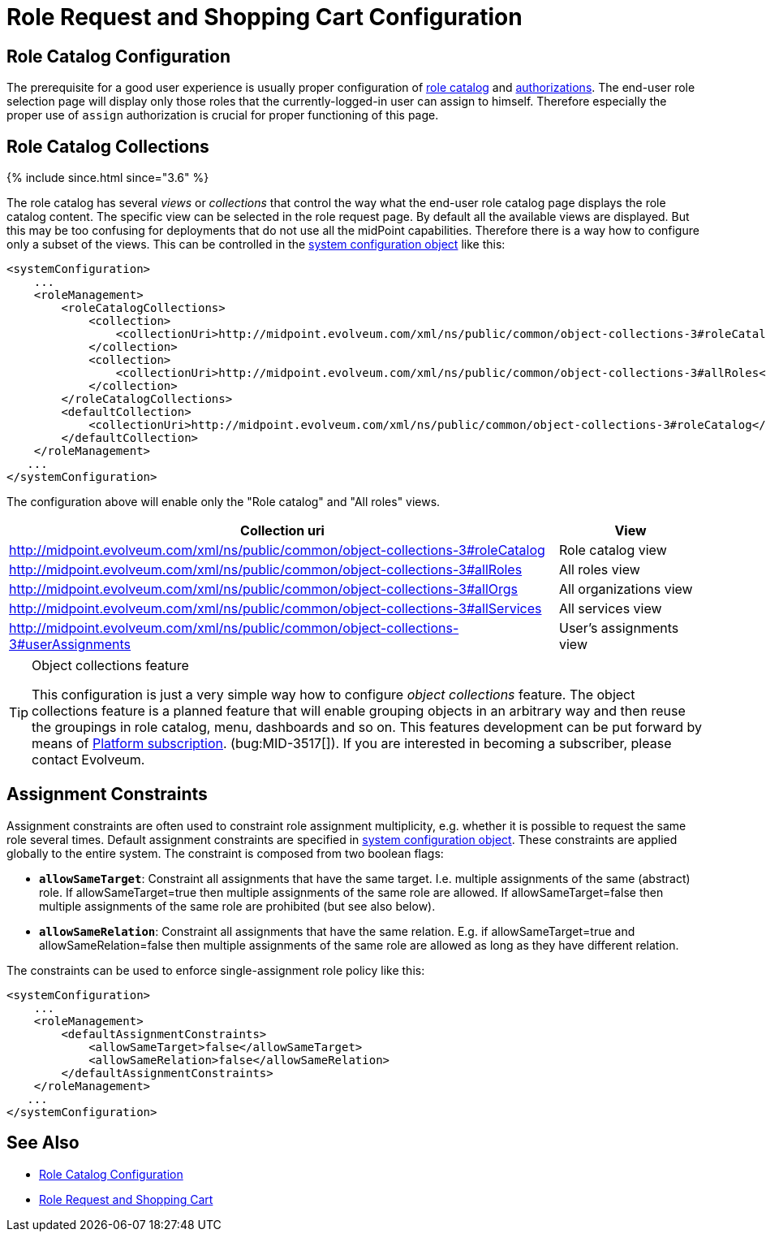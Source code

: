 = Role Request and Shopping Cart Configuration
:page-nav-title: Configuration
:page-wiki-name: Role Request and Shopping Cart Configuration
:page-wiki-id: 24674672
:page-wiki-metadata-create-user: semancik
:page-wiki-metadata-create-date: 2017-07-10T14:26:50.466+02:00
:page-wiki-metadata-modify-user: rpudil
:page-wiki-metadata-modify-date: 2018-08-29T14:47:31.137+02:00
:page-since: "3.5"
:page-since-improved: [ "3.6" ]
:page-upkeep-status: yellow

== Role Catalog Configuration

The prerequisite for a good user experience is usually proper configuration of xref:/midpoint/reference/v1/admin-gui/role-catalog/configuration/[role catalog] and xref:/midpoint/reference/v1/security/authorization/[authorizations]. The end-user role selection page will display only those roles that the currently-logged-in user can assign to himself.
Therefore especially the proper use of `assign` authorization is crucial for proper functioning of this page.

== Role Catalog Collections

++++
{% include since.html since="3.6" %}
++++

The role catalog has several _views_ or _collections_ that control the way what the end-user role catalog page displays the role catalog content.
The specific view can be selected in the role request page.
By default all the available views are displayed.
But this may be too confusing for deployments that do not use all the midPoint capabilities.
Therefore there is a way how to configure only a subset of the views.
This can be controlled in the xref:/midpoint/reference/v1/concepts/system-configuration-object/[system configuration object] like this:

[source,xml]
----
<systemConfiguration>
    ...
    <roleManagement>
        <roleCatalogCollections>
            <collection>
                <collectionUri>http://midpoint.evolveum.com/xml/ns/public/common/object-collections-3#roleCatalog</collectionUri>
            </collection>
            <collection>
                <collectionUri>http://midpoint.evolveum.com/xml/ns/public/common/object-collections-3#allRoles</collectionUri>
            </collection>
        </roleCatalogCollections>
        <defaultCollection>
            <collectionUri>http://midpoint.evolveum.com/xml/ns/public/common/object-collections-3#roleCatalog</collectionUri>
        </defaultCollection>
    </roleManagement>
   ...
</systemConfiguration>
----

The configuration above will enable only the "Role catalog" and "All roles" views.

[%autowidth]
|===
| Collection uri | View

| link:http://midpoint.evolveum.com/xml/ns/public/common/object-collections-3#allRoles[http://midpoint.evolveum.com/xml/ns/public/common/object-collections-3#roleCatalog]
|  Role catalog view


| link:http://midpoint.evolveum.com/xml/ns/public/common/object-collections-3#allRoles[http://midpoint.evolveum.com/xml/ns/public/common/object-collections-3#allRoles]
|  All roles view


| link:http://midpoint.evolveum.com/xml/ns/public/common/object-collections-3#allRoles[http://midpoint.evolveum.com/xml/ns/public/common/object-collections-3#allOrgs]
|  All organizations view


| link:http://midpoint.evolveum.com/xml/ns/public/common/object-collections-3#allRoles[http://midpoint.evolveum.com/xml/ns/public/common/object-collections-3#allServices]
|  All services view


| link:http://midpoint.evolveum.com/xml/ns/public/common/object-collections-3#allRoles[http://midpoint.evolveum.com/xml/ns/public/common/object-collections-3#userAssignments]
|  User's assignments view


|===

[TIP]
.Object collections feature
====
This configuration is just a very simple way how to configure _object collections_ feature.
The object collections feature is a planned feature that will enable grouping objects in an arbitrary way and then reuse the groupings in role catalog, menu, dashboards and so on.
This features development can be put forward by means of link:https://evolveum.com/services/professional-support/?target=platform-subscription[Platform subscription]. (bug:MID-3517[]). If you are interested in becoming a subscriber, please contact Evolveum.
====

== Assignment Constraints

Assignment constraints are often used to constraint role assignment multiplicity, e.g. whether it is possible to request the same role several times.
Default assignment constraints are specified in xref:/midpoint/reference/v1/concepts/system-configuration-object/[system configuration object]. These constraints are applied globally to the entire system.
The constraint is composed from two boolean flags:

* `*allowSameTarget*`: Constraint all assignments that have the same target.
I.e. multiple assignments of the same (abstract) role.
If allowSameTarget=true then multiple assignments of the same role are allowed.
If allowSameTarget=false then multiple assignments of the same role are prohibited (but see also below).

* `*allowSameRelation*`: Constraint all assignments that have the same relation.
E.g. if allowSameTarget=true and allowSameRelation=false then multiple assignments of the same role are allowed as long as they have different relation.

The constraints can be used to enforce single-assignment role policy like this:

[source,xml]
----
<systemConfiguration>
    ...
    <roleManagement>
        <defaultAssignmentConstraints>
            <allowSameTarget>false</allowSameTarget>
            <allowSameRelation>false</allowSameRelation>
        </defaultAssignmentConstraints>
    </roleManagement>
   ...
</systemConfiguration>
----

== See Also

* xref:/midpoint/reference/v1/admin-gui/role-catalog/configuration/[Role Catalog Configuration]

* xref:/midpoint/reference/v1/admin-gui/role-request/[Role Request and Shopping Cart]